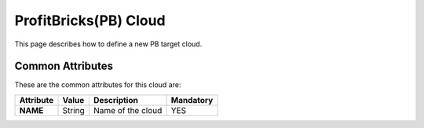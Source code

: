 .. _profitbricks_cloud:

================================
ProfitBricks(PB) Cloud
================================

This page describes how to define a new PB target cloud. 


Common Attributes
=================

These are the common attributes for this cloud are:

+--------------------+--------------+--------------------------------------------------------------------------------------------------------------------------------------------+----------------------------------------+
|     Attribute      |    Value     |                                                                Description                                                                 |               Mandatory                |
+====================+==============+============================================================================================================================================+========================================+
| **NAME**           | String       | Name of the cloud                                                                                                                          | YES                                    |
+--------------------+--------------+--------------------------------------------------------------------------------------------------------------------------------------------+----------------------------------------+

